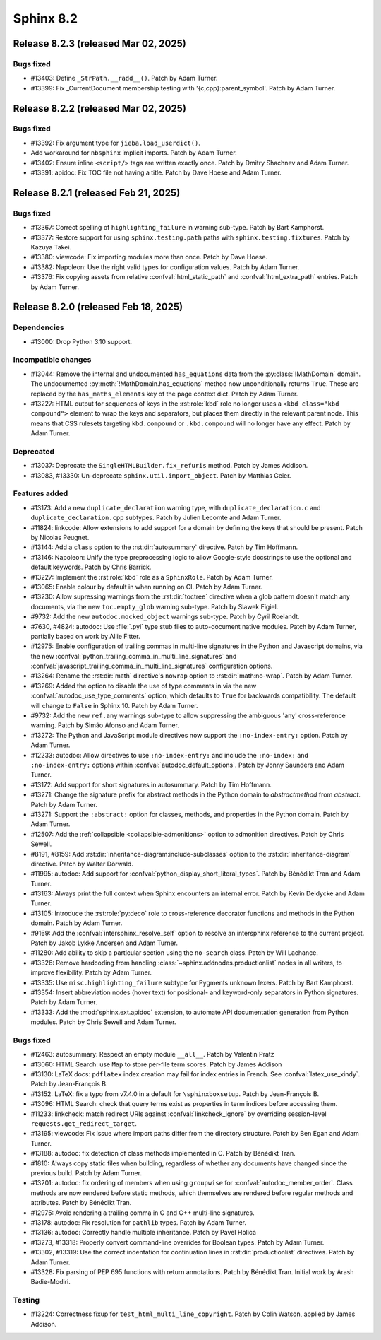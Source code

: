 ==========
Sphinx 8.2
==========


Release 8.2.3 (released Mar 02, 2025)
=====================================

Bugs fixed
----------

* #13403: Define ``_StrPath.__radd__()``.
  Patch by Adam Turner.
* #13399: Fix _CurrentDocument membership testing with '{c,cpp}:parent_symbol'.
  Patch by Adam Turner.

Release 8.2.2 (released Mar 02, 2025)
=====================================

Bugs fixed
----------

* #13392: Fix argument type for ``jieba.load_userdict()``.
* Add workaround for ``nbsphinx`` implicit imports.
  Patch by Adam Turner.
* #13402: Ensure inline ``<script/>`` tags are written exactly once.
  Patch by Dmitry Shachnev and Adam Turner.
* #13391: apidoc: Fix TOC file not having a title.
  Patch by Dave Hoese and Adam Turner.

Release 8.2.1 (released Feb 21, 2025)
=====================================

Bugs fixed
----------

* #13367: Correct spelling of ``highlighting_failure`` in warning sub-type.
  Patch by Bart Kamphorst.
* #13377: Restore support for using ``sphinx.testing.path`` paths with
  ``sphinx.testing.fixtures``.
  Patch by Kazuya Takei.
* #13380: viewcode: Fix importing modules more than once.
  Patch by Dave Hoese.
* #13382: Napoleon: Use the right valid types for configuration values.
  Patch by Adam Turner.
* #13376: Fix copying assets from relative :confval:`html_static_path` and
  :confval:`html_extra_path` entries.
  Patch by Adam Turner.

Release 8.2.0 (released Feb 18, 2025)
=====================================

Dependencies
------------

* #13000: Drop Python 3.10 support.

Incompatible changes
--------------------

* #13044: Remove the internal and undocumented ``has_equations`` data
  from the :py:class:`!MathDomain` domain.
  The undocumented :py:meth:`!MathDomain.has_equations` method
  now unconditionally returns ``True``.
  These are replaced by the ``has_maths_elements`` key of the page context dict.
  Patch by Adam Turner.
* #13227: HTML output for sequences of keys in the :rst:role:`kbd` role
  no longer uses a ``<kbd class="kbd compound">`` element to wrap
  the keys and separators, but places them directly in the relevant parent node.
  This means that CSS rulesets targeting ``kbd.compound`` or ``.kbd.compound``
  will no longer have any effect.
  Patch by Adam Turner.

Deprecated
----------

* #13037: Deprecate the ``SingleHTMLBuilder.fix_refuris`` method.
  Patch by James Addison.
* #13083, #13330: Un-deprecate ``sphinx.util.import_object``.
  Patch by Matthias Geier.

Features added
--------------

* #13173: Add a new ``duplicate_declaration`` warning type,
  with ``duplicate_declaration.c`` and ``duplicate_declaration.cpp`` subtypes.
  Patch by Julien Lecomte and Adam Turner.
* #11824: linkcode: Allow extensions to add support for a domain by defining
  the keys that should be present.
  Patch by Nicolas Peugnet.
* #13144: Add a ``class`` option to the :rst:dir:`autosummary` directive.
  Patch by Tim Hoffmann.
* #13146: Napoleon: Unify the type preprocessing logic to allow
  Google-style docstrings to use the optional and default keywords.
  Patch by Chris Barrick.
* #13227: Implement the :rst:role:`kbd` role as a ``SphinxRole``.
  Patch by Adam Turner.
* #13065: Enable colour by default in when running on CI.
  Patch by Adam Turner.
* #13230: Allow supressing warnings from the :rst:dir:`toctree` directive
  when a glob pattern doesn't match any documents,
  via the new ``toc.empty_glob`` warning sub-type.
  Patch by Slawek Figiel.
* #9732: Add the new ``autodoc.mocked_object`` warnings sub-type.
  Patch by Cyril Roelandt.
* #7630, #4824: autodoc: Use :file:`.pyi` type stub files
  to auto-document native modules.
  Patch by Adam Turner, partially based on work by Allie Fitter.
* #12975: Enable configuration of trailing commas in multi-line signatures
  in the Python and Javascript domains, via the new
  :confval:`python_trailing_comma_in_multi_line_signatures` and
  :confval:`javascript_trailing_comma_in_multi_line_signatures`
  configuration options.
* #13264: Rename the :rst:dir:`math` directive's ``nowrap`` option
  to :rst:dir:`math:no-wrap`.
  Patch by Adam Turner.
* #13269: Added the option to disable the use of type comments in
  via the new :confval:`autodoc_use_type_comments` option,
  which defaults to ``True`` for backwards compatibility.
  The default will change to ``False`` in Sphinx 10.
  Patch by Adam Turner.
* #9732: Add the new ``ref.any`` warnings sub-type
  to allow suppressing the ambiguous 'any' cross-reference warning.
  Patch by Simão Afonso and Adam Turner.
* #13272: The Python and JavaScript module directives now support
  the ``:no-index-entry:`` option.
  Patch by Adam Turner.
* #12233: autodoc: Allow directives to use ``:no-index-entry:``
  and include the ``:no-index:`` and ``:no-index-entry:`` options within
  :confval:`autodoc_default_options`.
  Patch by Jonny Saunders and Adam Turner.
* #13172: Add support for short signatures in autosummary.
  Patch by Tim Hoffmann.
* #13271: Change the signature prefix for abstract methods
  in the Python domain to *abstractmethod* from *abstract*.
  Patch by Adam Turner.
* #13271: Support the ``:abstract:`` option for
  classes, methods, and properties in the Python domain.
  Patch by Adam Turner.
* #12507: Add the :ref:`collapsible <collapsible-admonitions>` option
  to admonition directives.
  Patch by Chris Sewell.
* #8191, #8159: Add :rst:dir:`inheritance-diagram:include-subclasses` option to
  the :rst:dir:`inheritance-diagram` directive.
  Patch by Walter Dörwald.
* #11995: autodoc: Add support for :confval:`python_display_short_literal_types`.
  Patch by Bénédikt Tran and Adam Turner.
* #13163: Always print the full context when Sphinx encounters an internal error.
  Patch by Kevin Deldycke and Adam Turner.
* #13105: Introduce the :rst:role:`py:deco` role to cross-reference decorator
  functions and methods in the Python domain.
  Patch by Adam Turner.
* #9169: Add the :confval:`intersphinx_resolve_self` option
  to resolve an intersphinx reference to the current project.
  Patch by Jakob Lykke Andersen and Adam Turner.
* #11280: Add ability to skip a particular section using the ``no-search`` class.
  Patch by Will Lachance.
* #13326: Remove hardcoding from handling :class:`~sphinx.addnodes.productionlist`
  nodes in all writers, to improve flexibility.
  Patch by Adam Turner.
* #13335: Use ``misc.highlighting_failure`` subtype for Pygments unknown lexers.
  Patch by Bart Kamphorst.
* #13354: Insert abbreviation nodes (hover text) for positional- and keyword-only
  separators in Python signatures.
  Patch by Adam Turner.
* #13333: Add the :mod:`sphinx.ext.apidoc` extension,
  to automate API documentation generation from Python modules.
  Patch by Chris Sewell and Adam Turner.

Bugs fixed
----------

* #12463: autosummary: Respect an empty module ``__all__``.
  Patch by Valentin Pratz
* #13060: HTML Search: use ``Map`` to store per-file term scores.
  Patch by James Addison
* #13130: LaTeX docs: ``pdflatex`` index creation may fail for index entries
  in French.  See :confval:`latex_use_xindy`.
  Patch by Jean-François B.
* #13152: LaTeX: fix a typo from v7.4.0 in a default for ``\sphinxboxsetup``.
  Patch by Jean-François B.
* #13096: HTML Search: check that query terms exist as properties in
  term indices before accessing them.
* #11233: linkcheck: match redirect URIs against :confval:`linkcheck_ignore` by
  overriding session-level ``requests.get_redirect_target``.
* #13195: viewcode: Fix issue where import paths differ from the directory
  structure.
  Patch by Ben Egan and Adam Turner.
* #13188: autodoc: fix detection of class methods implemented in C.
  Patch by Bénédikt Tran.
* #1810: Always copy static files when building, regardless of whether
  any documents have changed since the previous build.
  Patch by Adam Turner.
* #13201: autodoc: fix ordering of members when using ``groupwise``
  for :confval:`autodoc_member_order`. Class methods are now rendered
  before static methods, which themselves are rendered before regular
  methods and attributes.
  Patch by Bénédikt Tran.
* #12975: Avoid rendering a trailing comma in C and C++ multi-line signatures.
* #13178: autodoc: Fix resolution for ``pathlib`` types.
  Patch by Adam Turner.
* #13136: autodoc: Correctly handle multiple inheritance.
  Patch by Pavel Holica
* #13273, #13318: Properly convert command-line overrides for Boolean types.
  Patch by Adam Turner.
* #13302, #13319: Use the correct indentation for continuation lines
  in :rst:dir:`productionlist` directives.
  Patch by Adam Turner.
* #13328: Fix parsing of PEP 695 functions with return annotations.
  Patch by Bénédikt Tran. Initial work by Arash Badie-Modiri.

Testing
-------

* #13224: Correctness fixup for ``test_html_multi_line_copyright``.
  Patch by Colin Watson, applied by James Addison.
